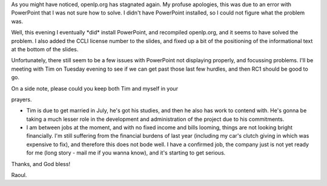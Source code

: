 .. title: RC1 progress
.. slug: 2006/04/23/rc1-progress
.. date: 2006-04-23 22:04:01 UTC
.. tags: 
.. description: 

As you might have noticed, openlp.org has stagnated again. My profuse
apologies, this was due to an error with PowerPoint that I was not sure
how to solve. I didn't have PowerPoint installed, so I could not figure
what the problem was.

Well, this evening I eventually \*did\* install PowerPoint, and
recompiled openlp.org, and it seems to have solved the problem. I also
added the CCLI license number to the slides, and fixed up a bit of the
positioning of the informational text at the bottom of the slides.

Unfortunately, there still seem to be a few issues with PowerPoint not
displaying properly, and focussing problems. I'll be meeting with Tim on
Tuesday evening to see if we can get past those last few hurdles, and
then RC1 should be good to go.

| On a side note, please could you keep both Tim and myself in your
prayers.

-  Tim is due to get married in July, he's got his studies, and then he
   also has work to contend with. He's gonna be taking a much lesser
   role in the development and administration of the project due to his
   commitments.
-  I am between jobs at the moment, and with no fixed income and bills
   looming, things are not looking bright financially. I'm still
   suffering from the financial burdens of last year (including my car's
   clutch giving in which was expensive to fix), and therefore this does
   not bode well. I have a confirmed job, the company just is not yet
   ready for me (long story - mail me if you wanna know), and it's
   starting to get serious.

Thanks, and God bless!

Raoul.
